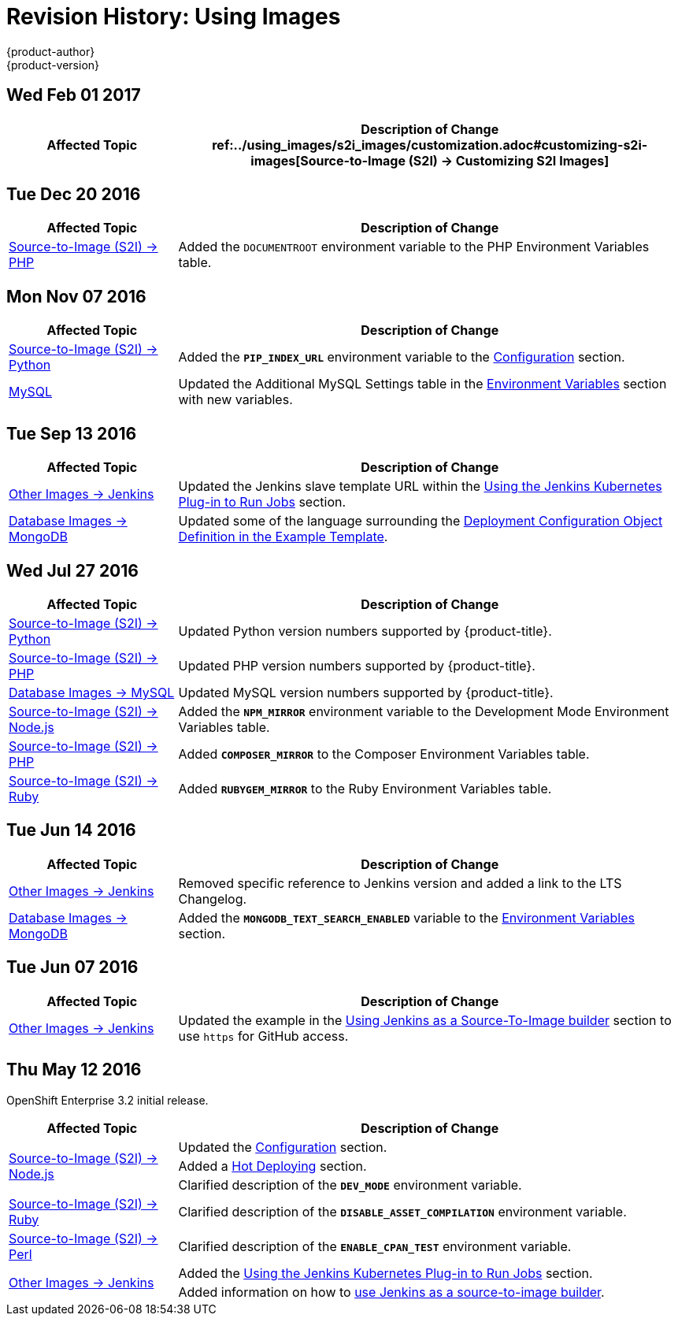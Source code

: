 [[using-images-revhistory-using-images]]
= Revision History: Using Images
{product-author}
{product-version}
:data-uri:
:icons:
:experimental:

// do-release: revhist-tables
== Wed Feb 01 2017

// tag::using_images_wed_feb_01_2017[]
[cols="1,3",options="header"]
|===

|Affected Topic |Description of Change
//Wed Feb 01 2017
ref:../using_images/s2i_images/customization.adoc#customizing-s2i-images[Source-to-Image (S2I) -> Customizing S2I Images]
|New topic about customizing the behavior of an S2I builder that includes default scripts.



|===

// end::using_images_wed_feb_01_2017[]
== Tue Dec 20 2016

// tag::using_images_tue_dec_20_2016[]
[cols="1,3",options="header"]
|===

|Affected Topic |Description of Change
//Tue Dec 20 2016
|xref:../using_images/s2i_images/php.adoc#using-images-s2i-images-php[Source-to-Image (S2I) -> PHP]
|Added the `DOCUMENTROOT` environment variable to the PHP Environment Variables table.



|===

// end::using_images_tue_dec_20_2016[]
== Mon Nov 07 2016

// tag::using_images_mon_nov_07_2016[]
[cols="1,3",options="header"]
|===

|Affected Topic |Description of Change
//Mon Nov 07 2016
|link:../using_images/s2i_images/python.html[Source-to-Image (S2I) -> Python]
|Added the `*PIP_INDEX_URL*` environment variable to the link:../using_images/s2i_images/python.html#configuration[Configuration] section.

|link:../using_images/db_images/mysql.html[MySQL]
|Updated the Additional MySQL Settings table in the link:../using_images/db_images/mysql.html#environment-variables[Environment Variables] section with new variables.



|===

// end::using_images_mon_nov_07_2016[]
== Tue Sep 13 2016

// tag::using_images_tue_sep_13_2016[]
[cols="1,3",options="header"]
|===

|Affected Topic |Description of Change
//Tue Sep 13 2016
|xref:../using_images/other_images/jenkins.adoc#using-images-other-images-jenkins[Other Images -> Jenkins]
|Updated the Jenkins slave template URL within the xref:../using_images/other_images/jenkins.adoc#using-the-jenkins-kubernetes-plug-in-to-run-jobs[Using the Jenkins Kubernetes Plug-in to Run Jobs] section.

|xref:../using_images/db_images/mongodb.adoc#using-images-db-images-mongodb[Database Images -> MongoDB]
|Updated some of the language surrounding the xref:../using_images/db_images/mongodb.adoc#example-deployment-config[Deployment Configuration Object Definition in the Example Template].



|===

// end::using_images_tue_sep_13_2016[]
== Wed Jul 27 2016

// tag::using_images_wed_jul_27_2016[]
[cols="1,3",options="header"]
|===

|Affected Topic |Description of Change
//Wed Jul 27 2016
|xref:../using_images/s2i_images/python.adoc#using-images-s2i-images-python[Source-to-Image (S2I) -> Python]
|Updated Python version numbers supported by {product-title}.

|xref:../using_images/s2i_images/php.adoc#using-images-s2i-images-php[Source-to-Image (S2I) -> PHP]
|Updated PHP version numbers supported by {product-title}.

|xref:../using_images/db_images/mysql.adoc#using-images-db-images-mysql[Database Images -> MySQL]
|Updated MySQL version numbers supported by {product-title}.

|xref:../using_images/s2i_images/nodejs.adoc#nodejs-configuration[Source-to-Image (S2I) -> Node.js]
|Added the `*NPM_MIRROR*` environment variable to the Development Mode Environment Variables table.

|xref:../using_images/s2i_images/php.adoc#php-configuration[Source-to-Image (S2I) -> PHP]
|Added `*COMPOSER_MIRROR*` to the Composer Environment Variables table.

|xref:../using_images/s2i_images/ruby.adoc#using-images-s2i-images-ruby[Source-to-Image (S2I) -> Ruby]
|Added `*RUBYGEM_MIRROR*` to the Ruby Environment Variables table.



|===

// end::using_images_wed_jul_27_2016[]
== Tue Jun 14 2016

// tag::using_images_tue_jun_14_2016[]
[cols="1,3",options="header"]
|===

|Affected Topic |Description of Change
//Tue Jun 14 2016

|xref:../using_images/other_images/jenkins.adoc#versions[Other Images -> Jenkins]
|Removed specific reference to Jenkins version and added a link to the LTS Changelog.

|xref:../using_images/db_images/mongodb.adoc#using-images-db-images-mongodb[Database Images -> MongoDB]
|Added the `*MONGODB_TEXT_SEARCH_ENABLED*` variable to the xref:../using_images/db_images/mongodb.adoc#environment-variables[Environment Variables] section.

|===

// end::using_images_tue_jun_14_2016[]

== Tue Jun 07 2016

// tag::using_images_tue_jun_07_2016[]
[cols="1,3",options="header"]
|===

|Affected Topic |Description of Change
//Tue Jun 07 2016
n|xref:../using_images/other_images/jenkins.adoc#using-images-other-images-jenkins[Other Images -> Jenkins]
|Updated the example in the xref:../using_images/other_images/jenkins.adoc#jenkins-as-s2i-builder[Using Jenkins as a Source-To-Image builder] section to use `https` for GitHub access.



|===

// end::using_images_tue_jun_07_2016[]
== Thu May 12 2016

OpenShift Enterprise 3.2 initial release.

// tag::using_images_thu_may_12_2016[]
[cols="1,3",options="header"]
|===

|Affected Topic |Description of Change
//Thu May 12 2016
.3+|xref:../using_images/s2i_images/nodejs.adoc#using-images-s2i-images-nodejs[Source-to-Image (S2I) -> Node.js]
|Updated the xref:../using_images/s2i_images/nodejs.adoc#nodejs-configuration[Configuration] section.
|Added a xref:../using_images/s2i_images/nodejs.adoc#nodejs-hot-deploying[Hot Deploying] section.
|Clarified description of the `*DEV_MODE*` environment variable.

|xref:../using_images/s2i_images/ruby.adoc#using-images-s2i-images-ruby[Source-to-Image (S2I) -> Ruby]
|Clarified description of the `*DISABLE_ASSET_COMPILATION*` environment variable.

|xref:../using_images/s2i_images/perl.adoc#using-images-s2i-images-perl[Source-to-Image (S2I) -> Perl]
|Clarified description of the `*ENABLE_CPAN_TEST*` environment variable.

.2+|xref:../using_images/other_images/jenkins.adoc#using-images-other-images-jenkins[Other Images -> Jenkins]
|Added the xref:../using_images/other_images/jenkins.adoc#using-the-jenkins-kubernetes-plug-in-to-run-jobs[Using the Jenkins Kubernetes Plug-in to Run Jobs] section.
|Added information on how to xref:../using_images/other_images/jenkins.adoc#jenkins-as-s2i-builder[use Jenkins as a source-to-image builder].

|===

// end::using_images_thu_may_12_2016[]
